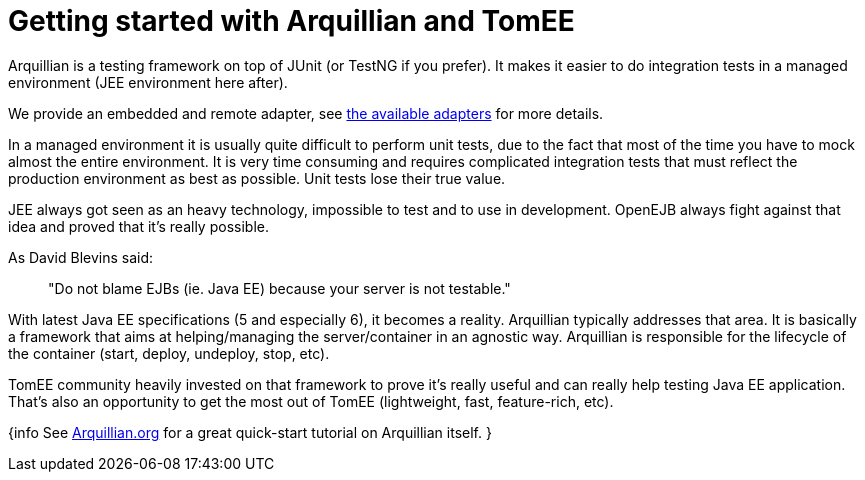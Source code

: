 = Getting started with Arquillian and TomEE

Arquillian is a testing framework on top of JUnit (or TestNG if you prefer).
It makes it easier to do integration tests in a managed environment (JEE environment here after).

We provide an embedded and remote adapter, see xref:arquillian-available-adapters.adoc[the available adapters] for more details.

In a managed environment it is usually quite difficult to perform unit tests, due to the fact that most of the time you have to mock almost the entire environment.
It is very time consuming and requires complicated integration tests that must reflect the production environment as best as possible.
Unit tests lose their true value.

JEE always got seen as an heavy technology, impossible to test and to use in development.
OpenEJB always fight against that idea and proved that it's really possible.

As David Blevins said:

____
"Do not blame EJBs (ie.
Java EE) because your server is not testable."
____

With latest Java EE specifications (5 and especially 6), it becomes a reality.
Arquillian typically addresses that area.
It is basically a framework that aims at helping/managing the server/container in an agnostic way.
Arquillian is responsible for the lifecycle of the container (start, deploy, undeploy, stop, etc).

TomEE community heavily invested on that framework to prove it's really useful and can really help testing Java EE application.
That's also an opportunity to get the most out of TomEE (lightweight, fast, feature-rich, etc).

{info See http://arquillian.org[Arquillian.org] for a great quick-start tutorial on Arquillian itself.
}
